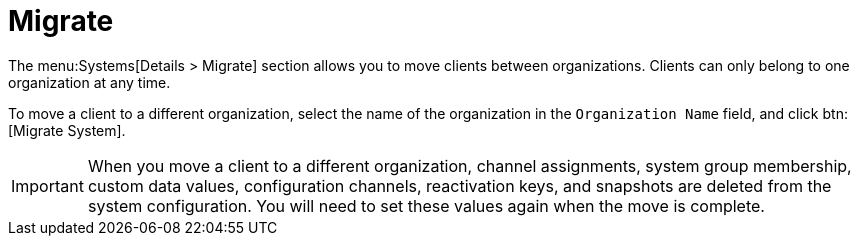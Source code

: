 [[ref-systems-sd-migrate]]
= Migrate

The menu:Systems[Details > Migrate] section allows you to move clients between organizations. Clients can only belong to one organization at any time.

To move a client to a different organization, select the name of the organization in the [guimenu]``Organization Name`` field, and click btn:[Migrate System].

[IMPORTANT]
====
When you move a client to a different organization, channel assignments, system group membership, custom data values, configuration channels, reactivation keys, and snapshots are deleted from the system configuration. You will need to set these values again when the move is complete.
====
